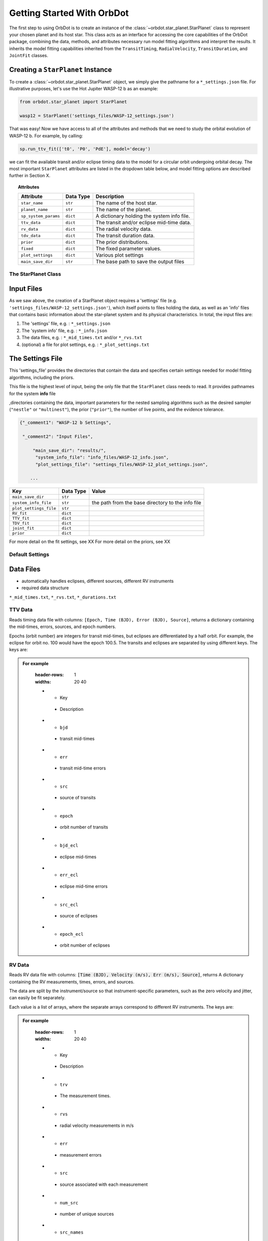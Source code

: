 .. _getting-started:

Getting Started With OrbDot
===========================

The first step to using OrbDot is to create an instance of the :class:`~orbdot.star_planet.StarPlanet` class to represent your chosen planet and its host star. This class acts as an interface for accessing the core capabilities of the OrbDot package, combining the data, methods, and attributes
necessary run model fitting algorithms and interpret the results. It inherits the model fitting capabilities inherited from the ``TransitTiming``, ``RadialVelocity``, ``TransitDuration``, and ``JointFit`` classes.

Creating a ``StarPlanet`` Instance
----------------------------------

To create a :class:`~orbdot.star_planet.StarPlanet` object, we simply give the pathname for a ``*_settings.json`` file. For illustrative purposes, let's use the Hot Jupiter WASP-12 b as an example:

.. code-block:: python

    from orbdot.star_planet import StarPlanet

    wasp12 = StarPlanet('settings_files/WASP-12_settings.json')

That was easy! Now we have access to all of the attributes and methods that we need to study the orbital evolution of WASP-12 b. For example, by calling:

.. code-block:: python

    sp.run_ttv_fit(['t0', 'P0', 'PdE'], model='decay')

we can fit the available transit and/or eclipse timing data to the model for a circular orbit undergoing orbital decay. The most important ``StarPlanet`` attributes are listed in the dropdown table below, and model fitting options are described further in Section X.

.. topic:: Attributes
    :class: dropdown

    .. list-table::
       :header-rows: 1

       * - Attribute
         - Data Type
         - Description
       * - ``star_name``
         - ``str``
         - The name of the host star.
       * - ``planet_name``
         - ``str``
         - The name of the planet.
       * - ``sp_system_params``
         - ``dict``
         - A dictionary holding the system info file.
       * - ``ttv_data``
         - ``dict``
         - The transit and/or eclipse mid-time data.
       * - ``rv_data``
         - ``dict``
         - The radial velocity data.
       * - ``tdv_data``
         - ``dict``
         - The transit duration data.
       * - ``prior``
         - ``dict``
         - The prior distributions.
       * - ``fixed``
         - ``dict``
         - The fixed parameter values.
       * - ``plot_settings``
         - ``dict``
         - Various plot settings
       * - ``main_save_dir``
         - ``str``
         - The base path to save the output files

The StarPlanet Class
^^^^^^^^^^^^^^^^^^^^


Input Files
-----------

As we saw above, the creation of a StarPlanet object requires a 'settings' file (e.g. ``'settings_files/WASP-12_settings.json'``), which itself points to files holding the data, as well as an 'info' files that contains basic information about the star-planet system and its physical characteristics. In total, the input files are:

1. The 'settings' file, e.g. : ``*_settings.json``
2. The 'system info' file, e.g. : ``*_info.json``
3. The data files, e.g. : ``*_mid_times.txt`` and/or  ``*_rvs.txt``
4. (optional) a file for plot settings, e.g. : ``*_plot_settings.txt``

The Settings File
-----------------
This 'settings_file' provides the directories that contain the data and
specifies certain settings needed for model fitting algorithms, including the priors.

This file is the highest level of input, being the only file that the ``StarPlanet`` class needs to read. It provides pathnames for the system **info** file

,directories containing the data, important parameters for the nested sampling algorithms such as the
desired sampler (``"nestle"`` or ``"multinest"``), the prior (``"prior"``), the number of live points, and the evidence tolerance.

.. code-block::

 {"_comment1": "WASP-12 b Settings",

  "_comment2": "Input Files",

      "main_save_dir": "results/",
       "system_info_file": "info_files/WASP-12_info.json",
       "plot_settings_file": "settings_files/WASP-12_plot_settings.json",

     ...


.. list-table::
   :header-rows: 1

   * - Key
     - Data Type
     - Value
   * - ``main_save_dir``
     - ``str``
     -
   * - ``system_info_file``
     - ``str``
     - the path from the base directory to the info file
   * - ``plot_settings_file``
     - ``str``
     -
   * - ``RV_fit``
     - ``dict``
     -
   * - ``TTV_fit``
     - ``dict``
     -
   * - ``TDV_fit``
     - ``dict``
     -
   * - ``joint_fit``
     - ``dict``
     -
   * - ``prior``
     - ``dict``
     -

.. seealso:: Example
  :class: dropdown

  .. code-block::

    {"_comment1": "WASP-12 b Settings",

      "_comment2": "Input Files",

          "main_save_dir": "results/",
          "system_info_file": "info_files/WASP-12_info.json",
          "plot_settings_file": "settings_files/WASP-12_plot_settings.json",

      "_comment3": "Model Fits",

           "RV_fit": {
             "save_dir": "rv_fits/",
             "data_file": "data/WASP-12/WASP-12b_rvs.txt",
             "data_delimiter": " ",
             "sampler": "nestle",
             "n_live_points": 500,
             "evidence_tolerance": 0.1
           },

           "TTV_fit": {
             "save_dir": "ttv_fits/",
             "data_file": "data/WASP-12/WASP-12b_mid_times.txt",
             "data_delimiter": " ",
             "sampler": "nestle",
             "n_live_points": 1000,
             "evidence_tolerance": 0.01
           },

          "TDV_fit": {
             "save_dir": "tdv_fits/",
             "data_file": "data/WASP-12/WASP-12b_durations.txt",
             "data_delimiter": " ",
             "sampler": "nestle",
             "n_live_points": 1000,
             "evidence_tolerance": 0.1
           },

           "joint_fit": {
             "save_dir": "joint_fits/",
             "sampler": "nestle",
             "n_live_points": 1000,
             "evidence_tolerance": 0.1
           },

      "_comment4": "Priors",

           "prior": {

             "t0": ["gaussian", 2456305.4555, 0.01],
             "P0": ["gaussian", 1.09142, 0.0001],
             "e0": ["uniform", 0, 0.1],
             "w0": ["uniform", 0, 6.283185307179586],
             "i0": ["gaussian", 83, 2],
             "O0": ["uniform", 0, 6.283185307179586],

             "ecosw": ["uniform", -1, 1],
             "esinw": ["uniform", -1, 1],
             "sq_ecosw": ["uniform", -1, 1],
             "sq_esinw": ["uniform", -1, 1],

             "PdE": ["uniform", -1e-7, 0],
             "wdE": ["uniform", 0, 0.01],
             "edE": ["uniform", 0, 0.1],
             "idE": ["uniform", 0, 1],
             "OdE": ["uniform", 0, 0.1],

             "K": ["uniform", 200, 230],
             "v0": [["uniform", -50000.0, 50000.0], ["uniform", -30, 30]],
             "jit": ["log", -1, 2],
             "dvdt": ["uniform", -0.1, 0.1],
             "ddvdt": ["uniform", -0.01, 0.01]
           }
    }

For more detail on the fit settings, see XX
For more detail on the priors, see XX

Default Settings
^^^^^^^^^^^^^^^^


Data Files
----------
- automatically handles eclipses, different sources, different RV instruments
- required data structure

``*_mid_times.txt``, ``*_rvs.txt``, ``*_durations.txt``

TTV Data
^^^^^^^^
Reads timing data file with columns: ``[Epoch, Time (BJD), Error (BJD), Source]``, returns a dictionary containing
the mid-times, errors, sources, and epoch numbers.

Epochs (orbit number) are integers for transit mid-times, but eclipses are differentiated by
a half orbit. For example, the eclipse for orbit no. 100 would have the epoch 100.5. The transits
and eclipses are separated by using different keys. The keys are:

.. admonition:: For example
    :class: dropdown

        .. list-table::
        :header-rows: 1
        :widths: 20 40

        * - Key
         - Description
        * - ``bjd``
         - transit mid-times
        * - ``err``
         - transit mid-time errors
        * - ``src``
         - source of transits
        * - ``epoch``
         - orbit number of transits
        * - ``bjd_ecl``
         - eclipse mid-times
        * - ``err_ecl``
         - eclipse mid-time errors
        * - ``src_ecl``
         - source of eclipses
        * - ``epoch_ecl``
         - orbit number of eclipses

RV Data
^^^^^^^
Reads RV data file with columns: :code:`[Time (BJD), Velocity (m/s), Err (m/s), Source]`, returns A dictionary
containing the RV measurements, times, errors, and sources.

The data are split by the instrument/source so that instrument-specific parameters, such as
the zero velocity and jitter, can easily be fit separately.

Each value is a list of arrays, where the separate arrays correspond to different RV instruments.
The keys are:

.. admonition:: For example
    :class: dropdown

        .. list-table::
        :header-rows: 1
        :widths: 20 40

        * - Key
         - Description
        * - ``trv``
         - The measurement times.
        * - ``rvs``
         - radial velocity measurements in m/s
        * - ``err``
         - measurement errors
        * - ``src``
         - source associated with each measurement
        * - ``num_src``
         - number of unique sources
        * - ``src_names``
         - names of the unique sources
        * - ``src_tags``
         - tags assigned to each source
        * - ``src_order``
         - order of sources

TDV Data
^^^^^^^^
Reads transit duration data file with columns: :code:`[Epoch, Duration, Error, Source]`, and returns a dictionary
containing the transit durations, errors, sources, and epoch numbers. The keys are:

.. admonition:: For example
    :class: dropdown

        .. list-table::
        :header-rows: 1
        :widths: 10 40

        * - Key
         - Description
        * - ``dur``
         - The transit durations in minutes.
        * - ``err``
         - Errors on the transit durations in minutes.
        * - ``src``
         - Source of transit durations.
        * - ``epoch``
         - The epoch/orbit number of the observations,


The System Information File
---------------------------
All information specific to the star-planet system is contained in a dictionary stored
as a .json file.

This file contains the physical characteristics of the star-planet system, including:

The default info file is: DROPDOWN

You don't need all of that stuff, it's just there as an option. ie. all of those parameters can be loaded into the analysis class and used later in any way you want. Only a few of these parameters are actually needed to use OrbDot, with the requirements varying depending on whether you want to use the Analysis class.

Minimum requirements for model fitting
^^^^^^^^^^^^^^^^^^^^^^^^^^^^^^^^^^^^^^

.. list-table::
   :header-rows: 1

   * - Key
     - Unit
     - Description
     - Example

   * - ``star_name``
     - ``str``
     - The name of the host star.
     - ``"WASP-12"``

   * - ``planets``
     - ``list``
     - List of planet letter designations.
     - ``["b"]``

   * - ``P [days]``
     - ``list``
     - List of planets' orbital periods.
     - ``[1.09142]``

   * - ``t0 [BJD_TDB]``
     - ``list``
     - the path from the base directory to the info file
     - ``[2456305.4555]``


.. note::

   The planetary parameters are given as a list so that you can have one info file for a whole planetary system. Then, when you initiate a ``StarPlanet`` object, you can specify the parameter ``planet_num`` to be the index that corresponds to the planet you want to study.

Minimum requirements for the Analysis class
^^^^^^^^^^^^^^^^^^^^^^^^^^^^^^^^^^^^^^^^^^^

The minimum requirements for the ``Analysis`` class is more complex, as it depends on which functionality you plan to use.

.. list-table::
   :header-rows: 1

   * - Key
     - Unit
     - Description
     - Example

   * - ``star_name``
     - ``str``
     - The name of the host star.
     - ``"WASP-12"``


.. admonition:: For example
  :class: dropdown

  .. code-block::

    {
      "_comment1": "WASP-12 System Info",

          "star_name": "WASP-12",
          "RA": "06h30m32.79s",
          "DEC": "+29d40m20.16s",
          "num_stars": 3,
          "num_planets": 1,
          "discovery_year": 2008,
          "mu [mas/yr]": 7.1348482,
          "mu_RA [mas/yr]": -1.57989,
          "mu_DEC [mas/yr]": -6.95773,
          "parallax [mas]": 2.31224,
          "distance [pc]": 427.246,
          "rad_vel [km/s]": 0.0,
          "gaia_dr2_id": "3435282862461427072",

      "_comment2": "Star Properties",

          "spectral_type": "0.0",
          "m_v": 11.569,
          "M_s [M_sun]": 1.38,
          "R_s [R_sun]": 1.619,
          "age [Gyr]": 2.0,
          "Teff [K]": 6250.0,
          "metallicity [Fe/H]": 0.32,
          "k2_s": 0.03,
          "vsini [km/s]": 2.2,

      "_comment3": "Planet Properties",

          "planets": ["b"],
          "sm_axis [AU]": [0.02312],
          "M_p [M_earth]": [441.89072999999996],
          "R_p [R_earth]": [20.4562425],
          "k2_p": [0.3],
          "P_rot_p [days]": [1.0914209],
          "log_g_p [cgs]": [3.015],

      "_comment4": "Model Parameters",

        "__comment4": "Orbital Elements",

           "t0 [BJD_TDB]": [2456305.455521751],
           "P [days]": [1.091419528540099],
           "e": [0.02],
           "w [rad]": [0.0],
           "i [deg]": [83.3],
           "O [rad]": [0.0],

        "__comment4_2": "Time-Dependant",

           "PdE [days/E]": [0.0],
           "wdE [rad/E]": [0.0],
           "edE [/E]": [0.0],
           "idE [deg/E]": [0.0],
           "OdE [rad/E]": [0.0],

        "__comment4_3": "Radial Velocity",

           "K [m/s]": [219.9],
           "v0 [m/s]": [0.0],
           "jit [m/s]": [9.1],
           "dvdt [m/s/day]": [0.0],
           "ddvdt [m/s^2/day]": [0.0],
    }